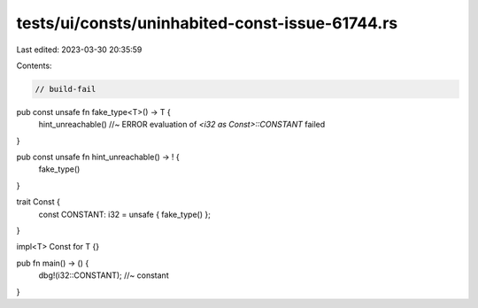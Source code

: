 tests/ui/consts/uninhabited-const-issue-61744.rs
================================================

Last edited: 2023-03-30 20:35:59

Contents:

.. code-block:: rs

    // build-fail

pub const unsafe fn fake_type<T>() -> T {
    hint_unreachable() //~ ERROR evaluation of `<i32 as Const>::CONSTANT` failed
}

pub const unsafe fn hint_unreachable() -> ! {
    fake_type()
}

trait Const {
    const CONSTANT: i32 = unsafe { fake_type() };
}

impl<T> Const for T {}

pub fn main() -> () {
    dbg!(i32::CONSTANT); //~ constant
}


